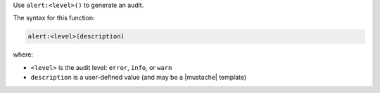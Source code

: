 .. The contents of this file may be included in multiple topics (using the includes directive).
.. The contents of this file should be modified in a way that preserves its ability to appear in multiple topics.


Use ``alert:<level>()`` to generate an audit.

The syntax for this function:

.. code-block:: ruby

   alert:<level>(description)

where:

* ``<level>`` is the audit level: ``error``, ``info``, or ``warn``
* ``description`` is a user-defined value (and may be a |mustache| template)
